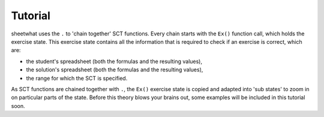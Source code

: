 Tutorial
--------

sheetwhat uses the ``.`` to 'chain together' SCT functions. Every chain starts with the ``Ex()`` function call, which holds the exercise state.
This exercise state contains all the information that is required to check if an exercise is correct, which are:

+ the student's spreadsheet (both the formulas and the resulting values),
+ the solution's spreadsheet (both the formulas and the resulting values),
+ the range for which the SCT is specified.

As SCT functions are chained together with ``.``, the ``Ex()`` exercise state is copied and adapted into 'sub states' to zoom in on particular parts of the state.
Before this theory blows your brains out, some examples will be included in this tutorial soon.
